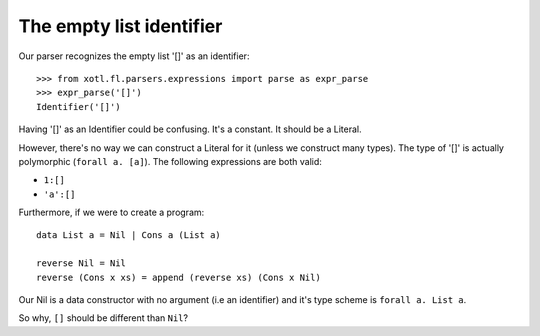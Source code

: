 .. _empty-list-identifier:

===============================
 The empty list **identifier**
===============================

Our parser recognizes the empty list '[]' as an identifier::

  >>> from xotl.fl.parsers.expressions import parse as expr_parse
  >>> expr_parse('[]')
  Identifier('[]')

Having '[]' as an Identifier could be confusing.  It's a constant.  It should
be a Literal.

However, there's no way we can construct a Literal for it (unless we construct
many types).  The type of '[]' is actually polymorphic (``forall a. [a]``).
The following expressions are both valid:

- ``1:[]``

- ``'a':[]``

Furthermore, if we were to create a program::

   data List a = Nil | Cons a (List a)

   reverse Nil = Nil
   reverse (Cons x xs) = append (reverse xs) (Cons x Nil)

Our Nil is a data constructor with no argument (i.e an identifier) and it's
type scheme is ``forall a. List a``.

So why, ``[]`` should be different than ``Nil``?
